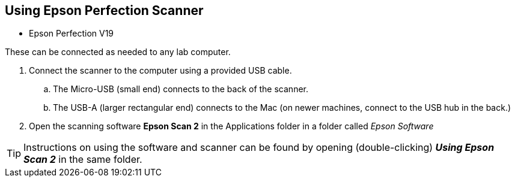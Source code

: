 == Using Epson Perfection Scanner

// tag::scanning[]

* Epson Perfection V19

These can be connected as needed to any lab computer.

. Connect the scanner to the computer using a provided USB cable.

.. The Micro-USB (small end) connects to the back of the scanner.

.. The USB-A (larger rectangular end) connects to the Mac (on newer machines, connect to the USB hub in the back.)

. Open the scanning software **Epson Scan 2** in the Applications folder in a folder called _Epson Software_

TIP: Instructions on using the software and scanner can be found by opening (double-clicking) _**Using Epson Scan 2**_ in the same folder.

// end::scanning[]
